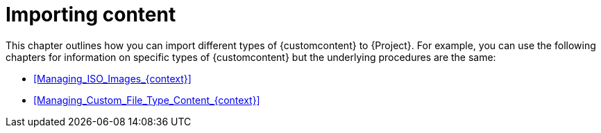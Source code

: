 [id="Importing_Content_{context}"]
= Importing content

This chapter outlines how you can import different types of {customcontent} to {Project}.
For example, you can use the following chapters for information on specific types of {customcontent} but the underlying procedures are the same:

* xref:Managing_ISO_Images_{context}[]
* xref:Managing_Custom_File_Type_Content_{context}[]
